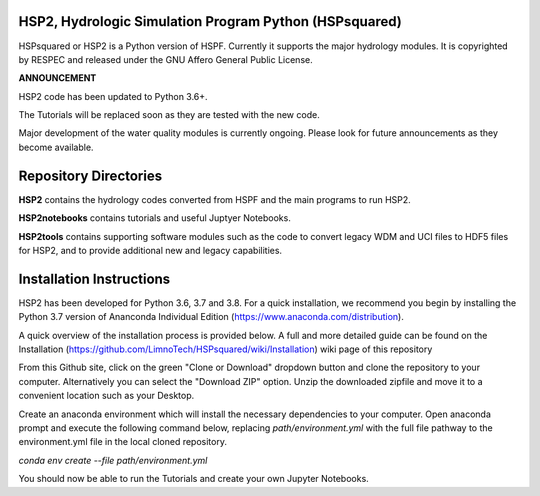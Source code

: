 HSP2, Hydrologic Simulation Program Python (HSPsquared)
=======================================================
HSPsquared or HSP2 is a Python version of HSPF. Currently it supports the major
hydrology modules.  It is copyrighted by RESPEC and released under the GNU
Affero General Public License.


**ANNOUNCEMENT**

HSP2 code has been updated to Python 3.6+.

The Tutorials will be replaced soon as they are tested with the new code.

Major development of the water quality modules is currently ongoing.  Please look for future announcements as they become available.


Repository Directories
============================
**HSP2** contains the hydrology codes converted from HSPF and the main programs
to run HSP2.

**HSP2notebooks** contains tutorials and useful Juptyer Notebooks.

**HSP2tools** contains supporting software modules such as the code to convert
legacy WDM and UCI files to HDF5 files for HSP2, and to provide additional new
and legacy capabilities.


Installation Instructions
=========================
HSP2 has been developed for Python 3.6, 3.7 and 3.8.
For a quick installation, we recommend you begin by installing
the Python 3.7 version of Ananconda Individual Edition (https://www.anaconda.com/distribution).

A quick overview of the installation process is provided below. A full and more detailed guide
can be found on the Installation (https://github.com/LimnoTech/HSPsquared/wiki/Installation)
wiki page of this repository

From this Github site, click on the green "Clone or Download" dropdown button
and clone the repository to your computer. Alternatively you can select the "Download ZIP" option.
Unzip the downloaded zipfile and move it to a convenient location such as your Desktop.

Create an anaconda environment which will install the necessary dependencies to your computer.
Open anaconda prompt and execute the following command below, replacing *path/environment.yml*
with the full file pathway to the environment.yml file in the local cloned repository.

*conda env create --file path/environment.yml*

You should now be able to run the Tutorials and create your own Jupyter Notebooks.
